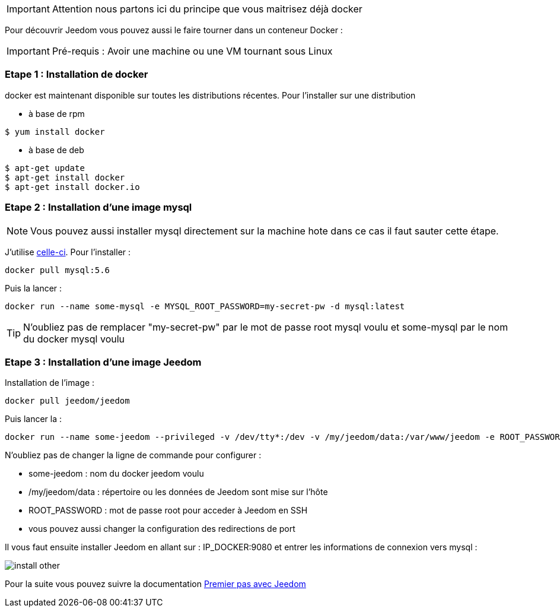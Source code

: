 [IMPORTANT]
Attention nous partons ici du principe que vous maitrisez déjà docker

Pour découvrir Jeedom vous pouvez aussi le faire tourner dans un conteneur Docker :

[IMPORTANT]
Pré-requis : Avoir une machine ou une VM tournant sous Linux

=== Etape 1 : Installation de docker

docker est maintenant disponible sur toutes les distributions récentes. Pour l'installer sur une distribution

* à base de rpm 
----
$ yum install docker
----

* à base de deb
----
$ apt-get update
$ apt-get install docker
$ apt-get install docker.io
----

=== Etape 2 : Installation d'une image mysql

[NOTE]
Vous pouvez aussi installer mysql directement sur la machine hote dans ce cas il faut sauter cette étape.

J'utilise link:https://hub.docker.com/_/mysql/[celle-ci]. Pour l'installer : 

----
docker pull mysql:5.6
----

Puis la lancer : 

----
docker run --name some-mysql -e MYSQL_ROOT_PASSWORD=my-secret-pw -d mysql:latest
----

[TIP]
N'oubliez pas de remplacer "my-secret-pw" par le mot de passe root mysql voulu et some-mysql par le nom du docker mysql voulu

=== Etape 3 : Installation d'une image Jeedom

Installation de l'image : 

----
docker pull jeedom/jeedom
----

Puis lancer la : 

----
docker run --name some-jeedom --privileged -v /dev/tty*:/dev -v /my/jeedom/data:/var/www/jeedom -e ROOT_PASSWORD=todo -p 9080:80 -p 9022:22 jeedom/jeedom
----

N'oubliez pas de changer la ligne de commande pour configurer : 

- some-jeedom : nom du docker jeedom voulu
- /my/jeedom/data : répertoire ou les données de Jeedom sont mise sur l'hôte
- ROOT_PASSWORD : mot de passe root pour acceder à Jeedom en SSH
- vous pouvez aussi changer la configuration des redirections de port

Il vous faut ensuite installer Jeedom en allant sur : IP_DOCKER:9080 et entrer les informations de connexion vers mysql :

image::../images/install_other.PNG[]

Pour la suite vous pouvez suivre la documentation https://www.jeedom.fr/doc/documentation/premiers-pas/fr_FR/doc-premiers-pas.html[Premier pas avec Jeedom]
